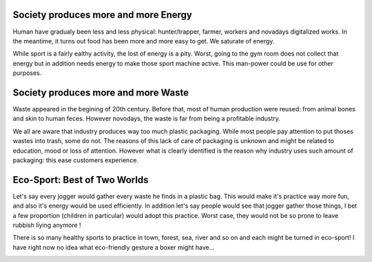 .. title: Earth sana in corpore sano
.. slug: earth-sana-in-corpore-sano
.. date: 2019-03-31 14:33:19 UTC+02:00
.. tags: ecology sport
.. category: politic
.. link: 
.. description: 
.. type: text

Society produces more and more Energy
=====================================



Human have gradualy been less and less physical: hunter/trapper, farmer,
workers and novadays digitalized works. In the meantime, it turns out food
has been more and more easy to get. We saturate of energy.

.. END_TEASER

While sport is a fairly ealthy activity, the lost of energy is a pity. Worst,
going to the gym room does not collect that energy but in addition needs
energy to make those sport machine active. This man-power could be use for
other purposes.

.. image:: /images/gym.jpg
    :width: 75%
    :align: center
    :alt: Energy

Society produces more and more Waste
=====================================


Waste appeared in the begining of 20th century. Before that, most of human
production were reused: from animal bones and skin to human feces. However
novodays, the waste is far from being a profitable industry.

We all are aware that industry produces way too much plastic packaging. While
most people pay attention to put thoses wastes into trash, some do not. The
reasons of this lack of care of packaging is unknown and might be related to
education, mood or loss of attention. However what is clearly identified is the
reason why industry uses such amount of packaging: this ease customers
experience.

.. image:: /images/coca.jpg
    :width: 75%
    :align: center
    :alt: Packaging

Eco-Sport: Best of Two Worlds
=============================



Let's say every jogger would gather every waste he finds in a plastic bag. This
would make it's practice way more fun, and also it's energy would be used
efficiently. In addition let's say people would see that jogger gather those
things, I bet a few proportion (children in particular) would adopt this
practice. Worst case, they would not be so prone to leave rubbish liying anymore !

.. image:: /images/eco-sport.png
    :width: 75%
    :align: center
    :alt: Echo Sport

There is so many healthy sports to practice in town, forest, sea, river and so
on and each might be turned in eco-sport! I have right now no idea what
eco-friendly gesture a boxer might have...

.. image:: /images/eco-boxe.png
    :width: 75%
    :align: center
    :alt: Echo Boxe
